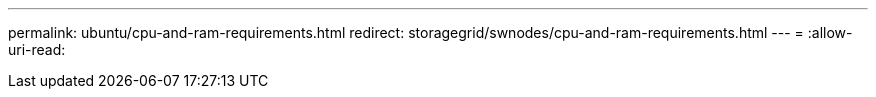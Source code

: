 ---
permalink: ubuntu/cpu-and-ram-requirements.html 
redirect: storagegrid/swnodes/cpu-and-ram-requirements.html 
---
= 
:allow-uri-read: 


